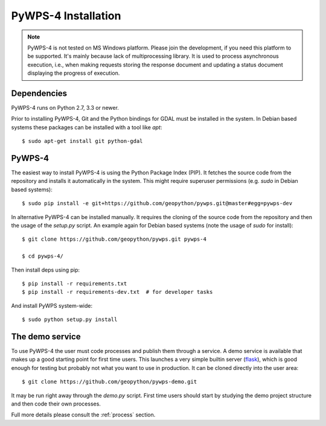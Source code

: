 .. _installation:

====================
PyWPS-4 Installation
====================


.. note:: PyWPS-4 is not tested on MS Windows platform. Please join the
    development, if you need this platform to be supported. It's mainly because
    lack of multiprocessing library.  It is used to process asynchronous
    execution, i.e., when making requests storing the response document and
    updating a status document displaying the progress of execution.


Dependencies
~~~~~~~~~~~~

PyWPS-4 runs on Python 2.7, 3.3 or newer.

Prior to installing PyWPS-4, Git and the Python bindings for GDAL must be
installed in the system.  In Debian based systems these packages can be
installed with a tool like *apt*::

    $ sudo apt-get install git python-gdal


PyWPS-4
~~~~~~~

The easiest way to install PyWPS-4 is using the Python Package Index (PIP).  It
fetches the source code from the repository and installs it automatically in the
system.  This might require superuser permissions (e.g. *sudo* in Debian based
systems)::

    $ sudo pip install -e git+https://github.com/geopython/pywps.git@master#egg=pywps-dev

In alternative PyWPS-4 can be installed manually.
It requires the cloning of the source code from the repository and then the
usage of the `setup.py` script.  An example again for Debian based systems (note
the usage of `sudo` for install)::

    $ git clone https://github.com/geopython/pywps.git pywps-4

    $ cd pywps-4/

Then install deps using pip::

    $ pip install -r requirements.txt
    $ pip install -r requirements-dev.txt  # for developer tasks

And install PyWPS system-wide::

    $ sudo python setup.py install

The demo service
~~~~~~~~~~~~~~~~

To use PyWPS-4 the user must code processes and publish them through a service.
A demo service is available that makes up a good starting point for first time
users. This launches a very simple builtin server (`flask
<http://flask.pocoo.org/>`_), which is good enough for testing but probably not
what you want to use in production.  It can be cloned directly into the user
area::

    $ git clone https://github.com/geopython/pywps-demo.git

It may be run right away through the `demo.py` script.  First time users should
start by studying the demo project structure and then code their own processes.

Full more details please consult the :ref:`process` section.
